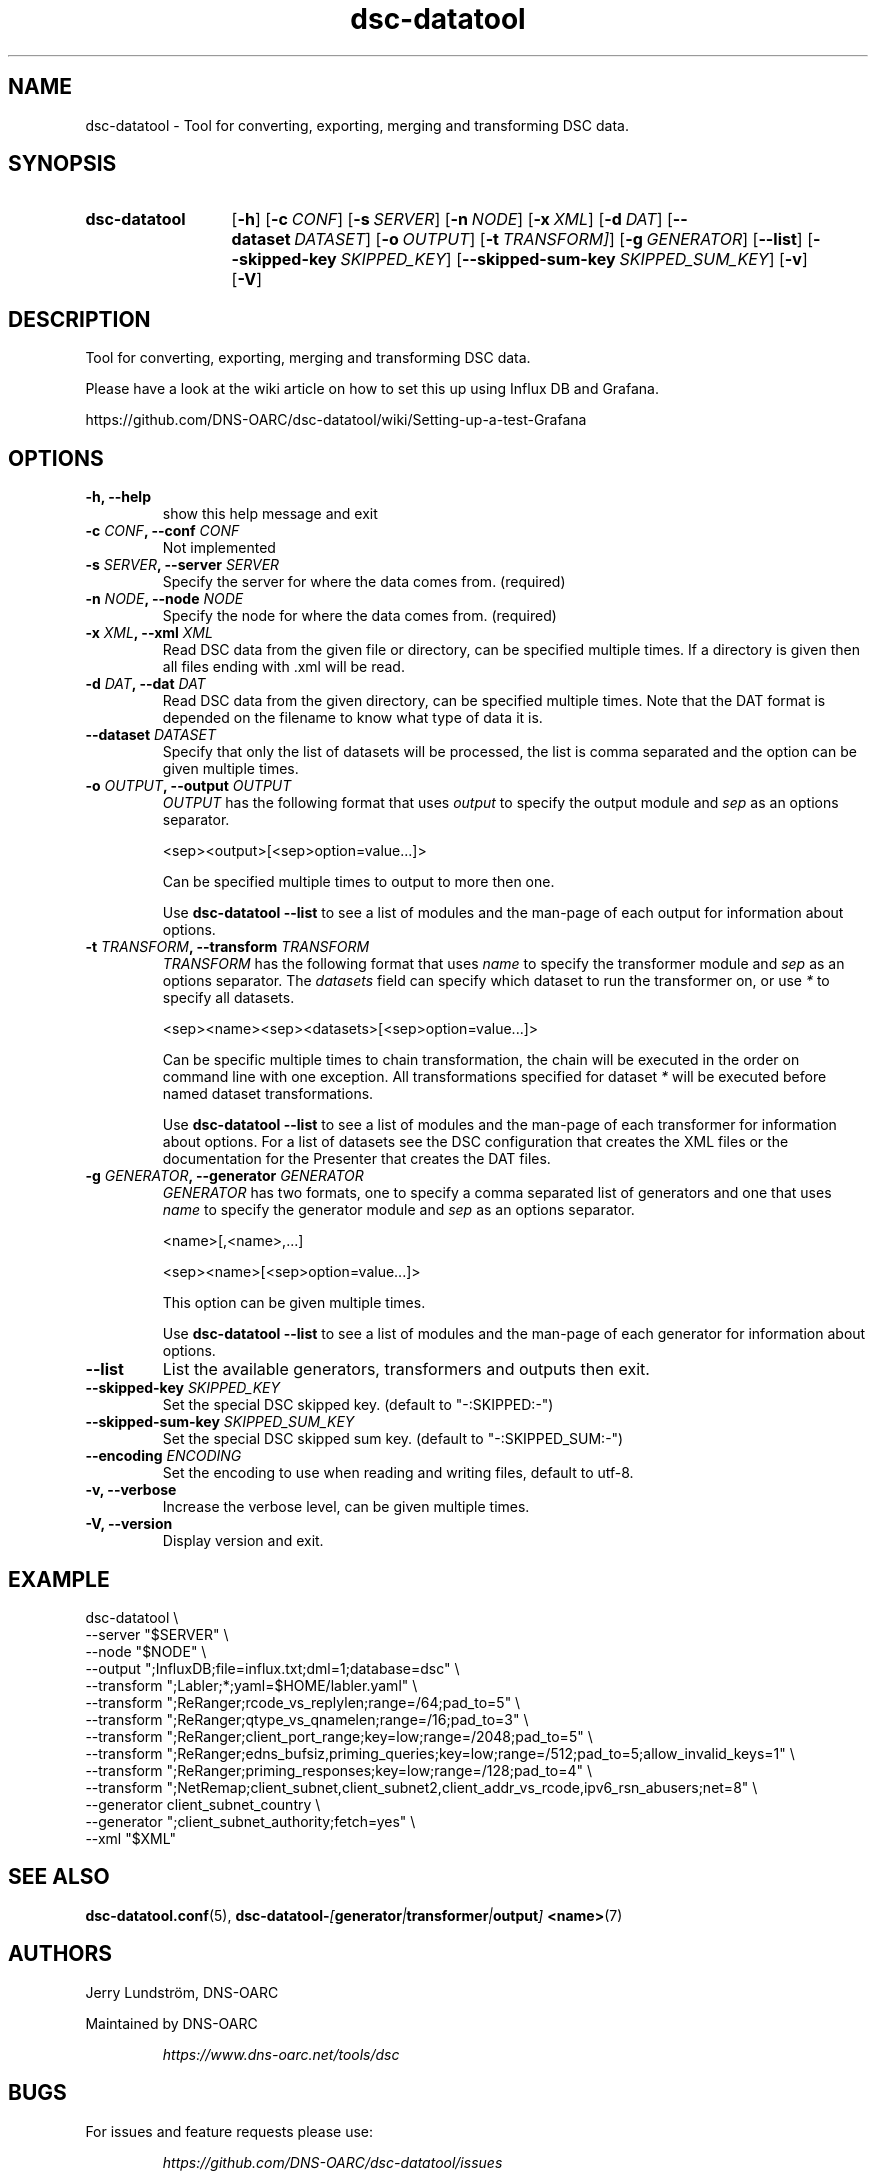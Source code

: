 .TH "dsc-datatool" "1"
.SH NAME
dsc-datatool \- Tool for converting, exporting, merging and transforming DSC data.
.SH SYNOPSIS
.SY dsc-datatool
.OP \-h
.OP \-c CONF
.OP \-s SERVER
.OP \-n NODE
.OP \-x XML
.OP \-d DAT
.OP \-\-dataset DATASET
.OP \-o OUTPUT
.OP \-t TRANSFORM]
.OP \-g GENERATOR
.OP \-\-list
.OP \-\-skipped\-key SKIPPED_KEY
.OP \-\-skipped\-sum\-key SKIPPED_SUM_KEY
.OP \-v
.OP \-V
.YS
.SH DESCRIPTION
Tool for converting, exporting, merging and transforming DSC data.

Please have a look at the wiki article on how to set this up using
Influx DB and Grafana.

https://github.com/DNS-OARC/dsc-datatool/wiki/Setting-up-a-test-Grafana
.SH OPTIONS
.TP
.B -h, --help
show this help message and exit
.TP
.BI "-c " CONF ", --conf " CONF
Not implemented
.TP
.BI "-s " SERVER ", --server " SERVER
Specify the server for where the data comes from. (required)
.TP
.BI "-n " NODE ", --node " NODE
Specify the node for where the data comes from. (required)
.TP
.BI "-x " XML ", --xml " XML
Read DSC data from the given file or directory, can be specified multiple
times.
If a directory is given then all files ending with .xml will be read.
.TP
.BI "-d " DAT ", --dat " DAT
Read DSC data from the given directory, can be specified multiple times.
Note that the DAT format is depended on the filename to know what type of
data it is.
.TP
.BI "--dataset " DATASET
Specify that only the list of datasets will be processed, the list is
comma separated and the option can be given multiple times.
.TP
.BI "-o " OUTPUT ", --output " OUTPUT
.I OUTPUT
has the following format that uses
.I output
to specify the output module and
.I sep
as an options separator.

.EX
  <sep><output>[<sep>option=value...]>
.EE

Can be specified multiple times to output to more then one.

Use
.B dsc-datatool --list
to see a list of modules and the man-page of each output for information
about options.
.TP
.BI "-t " TRANSFORM ", --transform " TRANSFORM
.I TRANSFORM
has the following format that uses
.I name
to specify the transformer module and
.I sep
as an options separator.
The
.I datasets
field can specify which dataset to run the transformer on, or use
.I *
to specify all datasets.

.EX
  <sep><name><sep><datasets>[<sep>option=value...]>
.EE

Can be specific multiple times to chain transformation, the chain will be
executed in the order on command line with one exception.
All transformations specified for dataset
.I *
will be executed before named dataset transformations.

Use
.B dsc-datatool --list
to see a list of modules and the man-page of each transformer for
information about options.
For a list of datasets see the DSC configuration that creates the XML files
or the documentation for the Presenter that creates the DAT files.
.TP
.BI "-g " GENERATOR ", --generator " GENERATOR
.I GENERATOR
has two formats, one to specify a comma separated list of generators
and one that uses
.I name
to specify the generator module and
.I sep
as an options separator.

.EX
  <name>[,<name>,...]

  <sep><name>[<sep>option=value...]>
.EE

This option can be given multiple times.

Use
.B dsc-datatool --list
to see a list of modules and the man-page of each generator for
information about options.
.TP
.B --list
List the available generators, transformers and outputs then exit.
.TP
.BI "--skipped-key " SKIPPED_KEY
Set the special DSC skipped key. (default to "-:SKIPPED:-")
.TP
.BI "--skipped-sum-key " SKIPPED_SUM_KEY
Set the special DSC skipped sum key. (default to "-:SKIPPED_SUM:-")
.TP
.BI "--encoding " ENCODING
Set the encoding to use when reading and writing files, default to utf-8.
.TP
.B -v, --verbose
Increase the verbose level, can be given multiple times.
.TP
.B -V, --version
Display version and exit.
.LP
.SH EXAMPLE
.EX
dsc-datatool \\
  --server "$SERVER" \\
  --node "$NODE" \\
  --output ";InfluxDB;file=influx.txt;dml=1;database=dsc" \\
  --transform ";Labler;*;yaml=$HOME/labler.yaml" \\
  --transform ";ReRanger;rcode_vs_replylen;range=/64;pad_to=5" \\
  --transform ";ReRanger;qtype_vs_qnamelen;range=/16;pad_to=3" \\
  --transform ";ReRanger;client_port_range;key=low;range=/2048;pad_to=5" \\
  --transform ";ReRanger;edns_bufsiz,priming_queries;key=low;range=/512;pad_to=5;allow_invalid_keys=1" \\
  --transform ";ReRanger;priming_responses;key=low;range=/128;pad_to=4" \\
  --transform ";NetRemap;client_subnet,client_subnet2,client_addr_vs_rcode,ipv6_rsn_abusers;net=8" \\
  --generator client_subnet_country \\
  --generator ";client_subnet_authority;fetch=yes" \\
  --xml "$XML"
.EE
.SH "SEE ALSO"
.BR dsc-datatool.conf (5),
.BI dsc-datatool- [ generator | transformer | output ]
.BR <name> (7)
.SH AUTHORS
Jerry Lundström, DNS-OARC
.LP
Maintained by DNS-OARC
.LP
.RS
.I https://www.dns-oarc.net/tools/dsc
.RE
.LP
.SH BUGS
For issues and feature requests please use:
.LP
.RS
\fIhttps://github.com/DNS-OARC/dsc-datatool/issues\fP
.RE
.LP
For question and help please use:
.LP
.RS
\fIhttps://lists.dns-oarc.net/mailman/listinfo/dsc\fP
.RE
.LP
